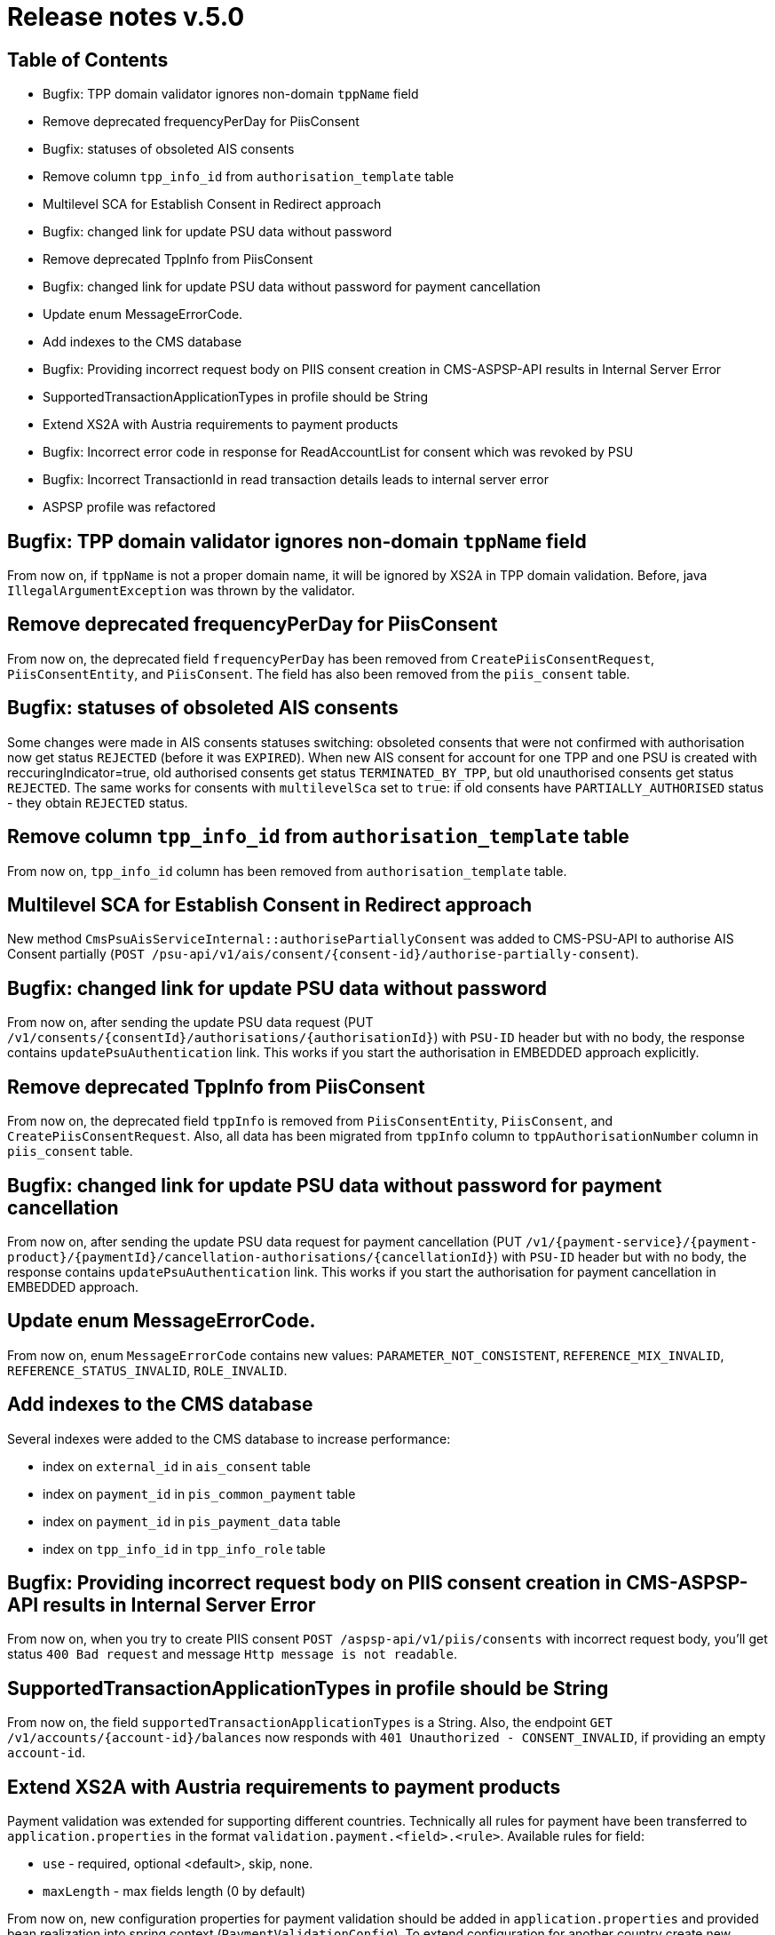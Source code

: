 = Release notes v.5.0

== Table of Contents
* Bugfix: TPP domain validator ignores non-domain `tppName` field
* Remove deprecated frequencyPerDay for PiisConsent
* Bugfix: statuses of obsoleted AIS consents
* Remove column `tpp_info_id` from `authorisation_template` table
* Multilevel SCA for Establish Consent in Redirect approach
* Bugfix: changed link for update PSU data without password
* Remove deprecated TppInfo from PiisConsent
* Bugfix: changed link for update PSU data without password for payment cancellation
* Update enum MessageErrorCode.
* Add indexes to the CMS database
* Bugfix: Providing incorrect request body on PIIS consent creation in CMS-ASPSP-API results in Internal Server Error
* SupportedTransactionApplicationTypes in profile should be String
* Extend XS2A with Austria requirements to payment products
* Bugfix: Incorrect error code in response for ReadAccountList for consent which was revoked by PSU
* Bugfix: Incorrect TransactionId in read transaction details leads to internal server error
* ASPSP profile was refactored

== Bugfix: TPP domain validator ignores non-domain `tppName` field

From now on, if `tppName` is not a proper domain name, it will be ignored by XS2A in TPP domain validation.
Before, java `IllegalArgumentException` was thrown by the validator.

== Remove deprecated frequencyPerDay for PiisConsent

From now on, the deprecated field `frequencyPerDay` has been removed from `CreatePiisConsentRequest`,
`PiisConsentEntity`, and `PiisConsent`.
The field has also been removed from the `piis_consent` table.

== Bugfix: statuses of obsoleted AIS consents

Some changes were made in AIS consents statuses switching: obsoleted consents that were not confirmed with authorisation now get status `REJECTED` (before it was `EXPIRED`).
When new AIS consent for account for one TPP and one PSU is created with reccuringIndicator=true, old authorised consents get status `TERMINATED_BY_TPP`, but old unauthorised consents get status `REJECTED`.
The same works for consents with `multilevelSca`
set to `true`: if old consents have `PARTIALLY_AUTHORISED` status - they obtain `REJECTED` status.

== Remove column `tpp_info_id` from `authorisation_template` table

From now on, `tpp_info_id` column has been removed from `authorisation_template` table.

== Multilevel SCA for Establish Consent in Redirect approach

New method `CmsPsuAisServiceInternal::authorisePartiallyConsent` was added to CMS-PSU-API to authorise AIS Consent partially (`POST /psu-api/v1/ais/consent/{consent-id}/authorise-partially-consent`).

== Bugfix: changed link for update PSU data without password

From now on, after sending the update PSU data request (PUT `/v1/consents/{consentId}/authorisations/{authorisationId}`)
with `PSU-ID` header but with no body, the response contains `updatePsuAuthentication` link. This works if you start the
authorisation in EMBEDDED approach explicitly.

== Remove deprecated TppInfo from PiisConsent

From now on, the deprecated field `tppInfo` is removed from `PiisConsentEntity`, `PiisConsent`, and
`CreatePiisConsentRequest`.
Also, all data has been migrated from `tppInfo` column to `tppAuthorisationNumber` column in
`piis_consent` table.

== Bugfix: changed link for update PSU data without password for payment cancellation

From now on, after sending the update PSU data request for payment cancellation (PUT `/v1/{payment-service}/{payment-product}/{paymentId}/cancellation-authorisations/{cancellationId}`)
with `PSU-ID` header but with no body, the response contains `updatePsuAuthentication` link. This works if you start the
authorisation for payment cancellation in EMBEDDED approach.

== Update enum MessageErrorCode.

From now on, enum `MessageErrorCode` contains new values: `PARAMETER_NOT_CONSISTENT`, `REFERENCE_MIX_INVALID`,
`REFERENCE_STATUS_INVALID`, `ROLE_INVALID`.

== Add indexes to the CMS database

Several indexes were added to the CMS database to increase performance:

- index on `external_id` in `ais_consent` table
- index on `payment_id` in `pis_common_payment` table
- index on `payment_id` in `pis_payment_data` table
- index on `tpp_info_id` in `tpp_info_role` table

== Bugfix: Providing incorrect request body on PIIS consent creation in CMS-ASPSP-API results in Internal Server Error

From now on, when you try to create PIIS consent `POST /aspsp-api/v1/piis/consents` with incorrect
request body, you'll get status `400 Bad request` and message `Http message is not readable`.

== SupportedTransactionApplicationTypes in profile should be String

From now on, the field `supportedTransactionApplicationTypes` is a String. Also, the endpoint
`GET /v1/accounts/{account-id}/balances` now responds with `401 Unauthorized - CONSENT_INVALID`, if providing an empty
`account-id`.

== Extend XS2A with Austria requirements to payment products

Payment validation was extended for supporting different countries. Technically all rules for payment have been transferred to `application.properties` in the format `validation.payment.<field>.<rule>`.
Available rules for field:

* `use` - required, optional <default>, skip, none.
* `maxLength` - max fields length (0 by default)

From now on, new configuration properties for payment validation should be added in `application.properties` and provided bean realization into spring context (`PaymentValidationConfig`).
To extend configuration for another country create new `application-<country>.properties` and override proper properties.
To apply new file add `<country>` to active profiles for application.

By default, configuration is for Germany and configuration for Austria was added as well.

== Bugfix: Incorrect error code in response for ReadAccountList for consent which was revoked by PSU

From now on, when you try to get Account List for consent which was revoked by PSU with request `GET /v1/accounts`
you will get response code `401 'CONSENT_INVALID'` with text `Consent was revoked by PSU`

== Incorrect TransactionId in read transaction details leads to internal server error

From now on, if TPP provides incorrect transaction ID in read transaction details `GET /v1/accounts/{account-id}/transactions/{resourceId}` it will receive 403 response code with `RESOURCE_UNKNOWN` message.

== ASPSP profile was refactored

`bank_profile.yml` file was updated to a new format, according to new requirements (https://wiki.adorsys.de/display/PSD2/07+XS2A+features+descriptions).
This includes the folowing changes:

* all properties were grouped into `ais`, `pis`, `piis` and `common` categories
* some properties were renamed to the more appropriate names
* some default values were changed

For the migration to the new profile purposes, a new controller POST `/api/v1/aspsp-profile/convert-profile/aspsp-settings`
was created. In the HTTP body, it takes the content of the old `bank_profile.yml` and returns the new version of ASPSP profile.
This response can be inserted in the `bank_profile.yml` file instead of old content. To enable this endpoint, the `debug_mode`
 profile for `aspsp-profile-server` application should be enabled. The migration sequence of actions if the following:

 - launch  application with `debug_mode` profile active
 - select POST `/api/v1/aspsp-profile/convert-profile/aspsp-settings`  and copy the content of current `bank_profile.yml`
 file to the its body
 - replace the content of `bank_profile.yml` with the response of the endpoint call
 - restart `aspsp-profile-server` (`debug_mode` profile  is not needed anymore)
